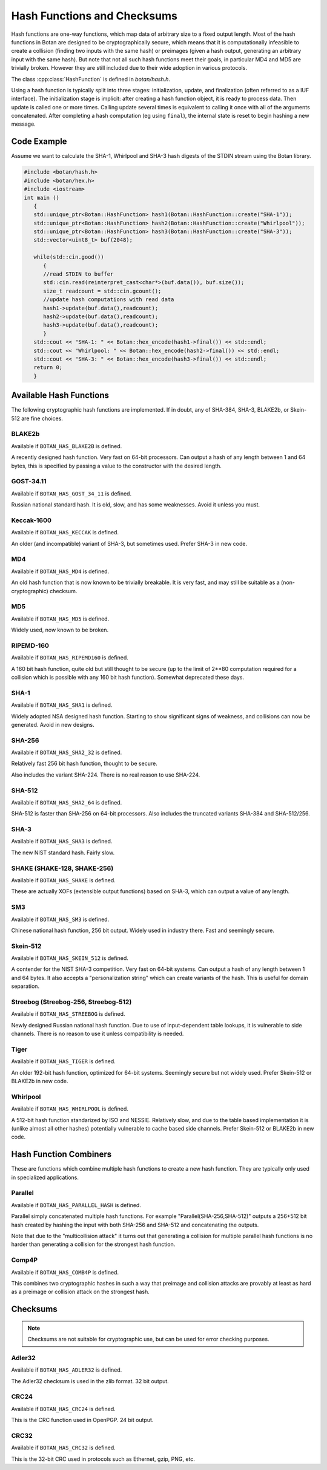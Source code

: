 Hash Functions and Checksums
=============================

Hash functions are one-way functions, which map data of arbitrary size to a
fixed output length. Most of the hash functions in Botan are designed to be
cryptographically secure, which means that it is computationally infeasible to
create a collision (finding two inputs with the same hash) or preimages (given a
hash output, generating an arbitrary input with the same hash). But note that
not all such hash functions meet their goals, in particular MD4 and MD5 are
trivially broken. However they are still included due to their wide adoption in
various protocols.

The class :cpp:class:`HashFunction` is defined in `botan/hash.h`.

Using a hash function is typically split into three stages: initialization,
update, and finalization (often referred to as a IUF interface). The
initialization stage is implicit: after creating a hash function object, it is
ready to process data. Then update is called one or more times. Calling update
several times is equivalent to calling it once with all of the arguments
concatenated. After completing a hash computation (eg using ``final``), the
internal state is reset to begin hashing a new message.

.. cpp:class:: HashFunction

  .. cpp:function:: size_t output_length()

    Return the size (in *bytes*) of the output of this function.

  .. cpp:function:: void update(const uint8_t* input, size_t length)

    Updates the computation with *input*.

  .. cpp:function:: void update(uint8_t input)

    Updates the computation with *input*.

  .. cpp:function:: void update(const std::vector<uint8_t>& input)

    Updates the computation with *input*.

  .. cpp:function:: void update(const std::string& input)

    Updates the computation with *input*.

  .. cpp:function:: void final(uint8_t* out)

    Finalize the calculation and place the result into ``out``.
    For the argument taking an array, exactly ``output_length`` bytes will
    be written. After you call ``final``, the algorithm is reset to
    its initial state, so it may be reused immediately.

  .. cpp:function:: secure_vector<uint8_t> final()

    Similar to the other function of the same name, except it returns
    the result in a newly allocated vector.

  .. cpp:function:: secure_vector<uint8_t> process(const uint8_t in[], size_t length)

     Equivalent to calling ``update`` followed by ``final``.

  .. cpp:function:: secure_vector<uint8_t> process(const std::string& in)

     Equivalent to calling ``update`` followed by ``final``.

Code Example
------------

Assume we want to calculate the SHA-1, Whirlpool and SHA-3 hash digests of the STDIN stream using the Botan library.

.. code-block:: cpp

    #include <botan/hash.h>
    #include <botan/hex.h>
    #include <iostream>
    int main ()
       {
       std::unique_ptr<Botan::HashFunction> hash1(Botan::HashFunction::create("SHA-1"));
       std::unique_ptr<Botan::HashFunction> hash2(Botan::HashFunction::create("Whirlpool"));
       std::unique_ptr<Botan::HashFunction> hash3(Botan::HashFunction::create("SHA-3"));
       std::vector<uint8_t> buf(2048);

       while(std::cin.good())
          {
          //read STDIN to buffer
          std::cin.read(reinterpret_cast<char*>(buf.data()), buf.size());
          size_t readcount = std::cin.gcount();
          //update hash computations with read data
          hash1->update(buf.data(),readcount);
          hash2->update(buf.data(),readcount);
          hash3->update(buf.data(),readcount);
          }
       std::cout << "SHA-1: " << Botan::hex_encode(hash1->final()) << std::endl;
       std::cout << "Whirlpool: " << Botan::hex_encode(hash2->final()) << std::endl;
       std::cout << "SHA-3: " << Botan::hex_encode(hash3->final()) << std::endl;
       return 0;
       }

Available Hash Functions
------------------------------

The following cryptographic hash functions are implemented. If in doubt,
any of SHA-384, SHA-3, BLAKE2b, or Skein-512 are fine choices.

BLAKE2b
^^^^^^^^^

Available if ``BOTAN_HAS_BLAKE2B`` is defined.

A recently designed hash function. Very fast on 64-bit processors. Can output a
hash of any length between 1 and 64 bytes, this is specified by passing a value
to the constructor with the desired length.

GOST-34.11
^^^^^^^^^^^^^^^

Available if ``BOTAN_HAS_GOST_34_11`` is defined.

Russian national standard hash. It is old, slow, and has some weaknesses. Avoid
it unless you must.

Keccak-1600
^^^^^^^^^^^^^^^

Available if ``BOTAN_HAS_KECCAK`` is defined.

An older (and incompatible) variant of SHA-3, but sometimes used. Prefer SHA-3 in
new code.

MD4
^^^^^^^^^

Available if ``BOTAN_HAS_MD4`` is defined.

An old hash function that is now known to be trivially breakable. It is very
fast, and may still be suitable as a (non-cryptographic) checksum.

MD5
^^^^^^^^^

Available if ``BOTAN_HAS_MD5`` is defined.

Widely used, now known to be broken.

RIPEMD-160
^^^^^^^^^^^^^^^

Available if ``BOTAN_HAS_RIPEMD160`` is defined.

A 160 bit hash function, quite old but still thought to be secure (up to the
limit of 2**80 computation required for a collision which is possible with any
160 bit hash function). Somewhat deprecated these days.

SHA-1
^^^^^^^^^^^^^^^

Available if ``BOTAN_HAS_SHA1`` is defined.

Widely adopted NSA designed hash function. Starting to show significant signs of
weakness, and collisions can now be generated. Avoid in new designs.

SHA-256
^^^^^^^^^^^^^^^

Available if ``BOTAN_HAS_SHA2_32`` is defined.

Relatively fast 256 bit hash function, thought to be secure.

Also includes the variant SHA-224. There is no real reason to use SHA-224.

SHA-512
^^^^^^^^^^^^^^^

Available if ``BOTAN_HAS_SHA2_64`` is defined.

SHA-512 is faster than SHA-256 on 64-bit processors. Also includes
the truncated variants SHA-384 and SHA-512/256.

SHA-3
^^^^^^^^^^^^^^^

Available if ``BOTAN_HAS_SHA3`` is defined.

The new NIST standard hash. Fairly slow.

SHAKE (SHAKE-128, SHAKE-256)
^^^^^^^^^^^^^^^^^^^^^^^^^^^^^^^

Available if ``BOTAN_HAS_SHAKE`` is defined.

These are actually XOFs (extensible output functions) based on SHA-3, which can
output a value of any length.

SM3
^^^^^^^^^^^^^^^

Available if ``BOTAN_HAS_SM3`` is defined.

Chinese national hash function, 256 bit output. Widely used in industry there.
Fast and seemingly secure.

Skein-512
^^^^^^^^^^^^^^^

Available if ``BOTAN_HAS_SKEIN_512`` is defined.

A contender for the NIST SHA-3 competition. Very fast on 64-bit systems.  Can
output a hash of any length between 1 and 64 bytes. It also accepts a
"personalization string" which can create variants of the hash. This is useful
for domain separation.

Streebog (Streebog-256, Streebog-512)
^^^^^^^^^^^^^^^^^^^^^^^^^^^^^^^^^^^^^^^^^

Available if ``BOTAN_HAS_STREEBOG`` is defined.

Newly designed Russian national hash function. Due to use of input-dependent
table lookups, it is vulnerable to side channels. There is no reason to use it
unless compatibility is needed.

Tiger
^^^^^^^^^^^^^^^

Available if ``BOTAN_HAS_TIGER`` is defined.

An older 192-bit hash function, optimized for 64-bit systems. Seemingly secure
but not widely used. Prefer Skein-512 or BLAKE2b in new code.

Whirlpool
^^^^^^^^^^^^^^^

Available if ``BOTAN_HAS_WHIRLPOOL`` is defined.

A 512-bit hash function standarized by ISO and NESSIE. Relatively slow, and due
to the table based implementation it is (unlike almost all other hashes)
potentially vulnerable to cache based side channels. Prefer Skein-512 or BLAKE2b
in new code.

Hash Function Combiners
---------------------------

These are functions which combine multiple hash functions to create a new hash
function. They are typically only used in specialized applications.

Parallel
^^^^^^^^^^^^^

Available if ``BOTAN_HAS_PARALLEL_HASH`` is defined.

Parallel simply concatenated multiple hash functions. For example
"Parallel(SHA-256,SHA-512)" outputs a 256+512 bit hash created by hashing the
input with both SHA-256 and SHA-512 and concatenating the outputs.

Note that due to the "multicollision attack" it turns out that generating a
collision for multiple parallel hash functions is no harder than generating a
collision for the strongest hash function.

Comp4P
^^^^^^^^^^^^^

Available if ``BOTAN_HAS_COMB4P`` is defined.

This combines two cryptographic hashes in such a way that preimage and collision
attacks are provably at least as hard as a preimage or collision attack on the
strongest hash.

Checksums
----------------

.. note:: Checksums are not suitable for cryptographic use, but can be used for
          error checking purposes.

Adler32
^^^^^^^^^^^

Available if ``BOTAN_HAS_ADLER32`` is defined.

The Adler32 checksum is used in the zlib format. 32 bit output.

CRC24
^^^^^^^^^^^

Available if ``BOTAN_HAS_CRC24`` is defined.

This is the CRC function used in OpenPGP. 24 bit output.

CRC32
^^^^^^^^^^^

Available if ``BOTAN_HAS_CRC32`` is defined.

This is the 32-bit CRC used in protocols such as Ethernet, gzip, PNG, etc.
